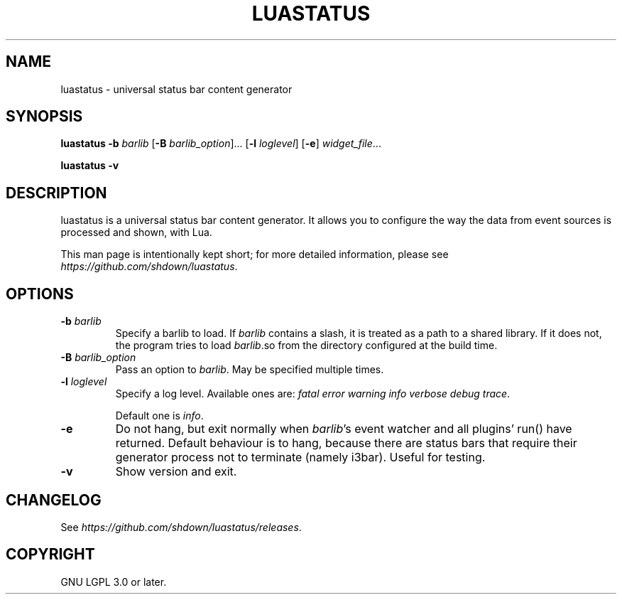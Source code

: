 .TH LUASTATUS 1
.SH NAME
luastatus \- universal status bar content generator
.SH SYNOPSIS
.B luastatus
\fB\-b \fIbarlib\fR
[\fB\-B \fIbarlib_option\fR]...
[\fB\-l \fIloglevel\fR]
[\fB\-e\fR]
.IR widget_file ...

.B luastatus \-v

.SH DESCRIPTION

luastatus is a universal status bar content generator. It allows you to
configure the way the data from event sources is processed and shown, with Lua.

This man page is intentionally kept short; for more detailed information, please
see
.IR https://github.com/shdown/luastatus .

.SH OPTIONS

.TP
\fB\-b \fIbarlib\fR
Specify a barlib to load. If \fIbarlib\fR contains a slash, it is treated as a
path to a shared library. If it does not, the program tries to load
\fIbarlib\fR.so from the directory configured at the build time.

.TP
\fB\-B \fIbarlib_option\fR
Pass an option to \fIbarlib\fR. May be specified multiple times.

.TP
\fB\-l \fIloglevel\fR
Specify a log level. Available ones are: \fIfatal error warning info verbose debug trace\fR.

Default one is \fIinfo\fR.

.TP
.B \-e
Do not hang, but exit normally when \fIbarlib\fR's event watcher and all
plugins' run() have returned. Default behaviour is to hang, because there are
status bars that require their generator process not to terminate (namely
i3bar). Useful for testing.

.TP
.B \-v
Show version and exit.

.SH CHANGELOG

See
.IR https://github.com/shdown/luastatus/releases .

.SH COPYRIGHT

GNU LGPL 3.0 or later.
